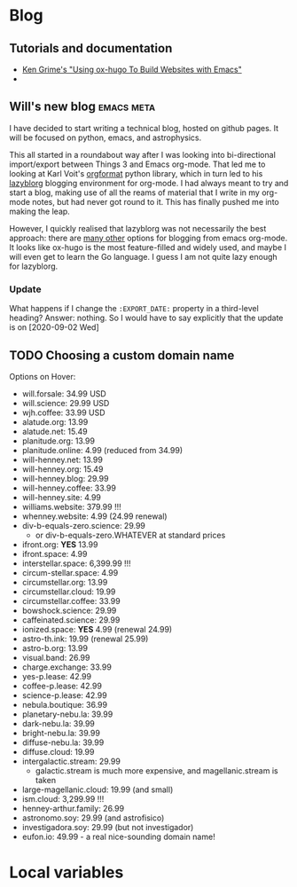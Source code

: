 #+HUGO_BASE_DIR: .
#+HUGO_SECTION: posts/
#+options: author:nil

* Blog

** Tutorials and documentation
+ [[https://www.kengrimes.com/ox-hugo-tutorial/][Ken Grime's "Using ox-hugo To Build Websites with Emacs"]]
+ 

** Will's new blog                                :emacs:meta:
:PROPERTIES:
:EXPORT_FILE_NAME: first-post
:EXPORT_DATE: 2020-09-01
:EXPORT_HUGO_CUSTOM_FRONT_MATTER: :summary In which I explain the raison d'être
:END:

I have decided to start writing a technical blog, hosted on github pages.  It will be focused on python, emacs, and astrophysics.

This all started in a roundabout way after I was looking into bi-directional import/export between Things 3 and Emacs org-mode.  That led me to looking at Karl Voit's [[https://github.com/novoid/orgformat][orgformat]] python library, which in turn led to his [[https://github.com/novoid/lazyblorg][lazyblorg]] blogging environment for org-mode.  I had always meant to try and start a blog, making use of all the reams of material that I write in my org-mode notes, but had never got round to it.  This has finally pushed me into making the leap. 

However, I quickly realised that lazyblorg was not necessarily the best approach: there are [[https://orgmode.org/worg/org-blog-wiki.html][many other]] options for blogging from emacs org-mode.  It looks like ox-hugo is the most feature-filled and widely used, and maybe I will even get to learn the Go language.  I guess I am not quite lazy enough for lazyblorg. 

*** Update
:PROPERTIES:
:EXPORT_DATE: 2020-09-02
:END:
What happens if I change the ~:EXPORT_DATE:~ property in a third-level heading?  Answer: nothing.  So I would have to say explicitly that the update is on [2020-09-02 Wed]


** TODO Choosing a custom domain name
:PROPERTIES:
:EXPORT_FILE_NAME: choosing-a-domain
:END:

Options on Hover:
+ will.forsale: 34.99 USD
+ will.science: 29.99 USD
+ wjh.coffee: 33.99 USD
+ alatude.org: 13.99
+ alatude.net: 15.49
+ planitude.org: 13.99
+ planitude.online: 4.99 (reduced from 34.99)
+ will-henney.net: 13.99
+ will-henney.org: 15.49
+ will-henney.blog: 29.99
+ will-henney.coffee: 33.99
+ will-henney.site: 4.99
+ williams.website: 379.99 !!!
+ whenney.website: 4.99 (24.99 renewal)
+ div-b-equals-zero.science: 29.99
  + or div-b-equals-zero.WHATEVER at standard prices
+ ifront.org: *YES* 13.99
+ ifront.space: 4.99
+ interstellar.space: 6,399.99 !!!
+ circum-stellar.space: 4.99
+ circumstellar.org: 13.99
+ circumstellar.cloud: 19.99
+ circumstellar.coffee: 33.99
+ bowshock.science: 29.99
+ caffeinated.science: 29.99
+ ionized.space: *YES* 4.99 (renewal 24.99)
+ astro-th.ink: 19.99 (renewal 25.99)
+ astro-b.org: 13.99
+ visual.band: 26.99
+ charge.exchange: 33.99
+ yes-p.lease: 42.99
+ coffee-p.lease: 42.99
+ science-p.lease: 42.99
+ nebula.boutique: 36.99
+ planetary-nebu.la: 39.99
+ dark-nebu.la: 39.99
+ bright-nebu.la: 39.99
+ diffuse-nebu.la: 39.99
+ diffuse.cloud: 19.99
+ intergalactic.stream: 29.99
  + galactic.stream is much more expensive, and magellanic.stream is taken
+ large-magellanic.cloud: 19.99 (and small)
+ ism.cloud: 3,299.99 !!!
+ henney-arthur.family: 26.99
+ astronomo.soy: 29.99 (and astrofisico)
+ investigadora.soy: 29.99 (but not investigador)
+ eufon.io: 49.99 - a real nice-sounding domain name!





  



* Local variables
# Local Variables:
# eval: (org-hugo-auto-export-mode)
# End:
